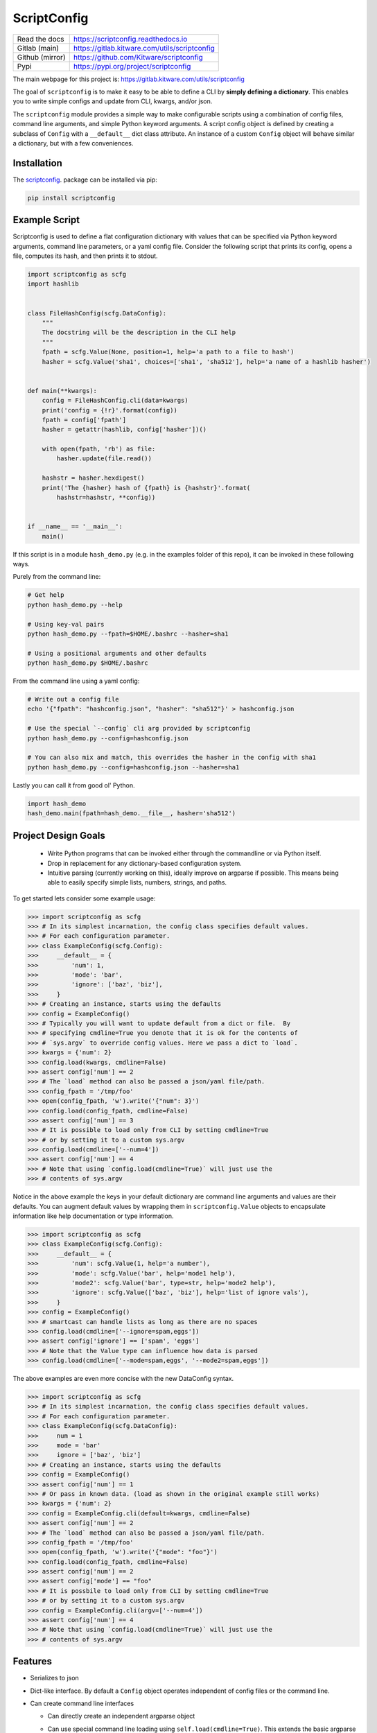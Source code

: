 ScriptConfig
============

.. # TODO Get CI services running on gitlab
.. #|CircleCI| |Travis| |Codecov| |ReadTheDocs|

|GitlabCIPipeline| |GitlabCICoverage| |Appveyor| |Pypi| |Downloads|


+------------------+--------------------------------------------------+
| Read the docs    | https://scriptconfig.readthedocs.io              |
+------------------+--------------------------------------------------+
| Gitlab (main)    | https://gitlab.kitware.com/utils/scriptconfig    |
+------------------+--------------------------------------------------+
| Github (mirror)  | https://github.com/Kitware/scriptconfig          |
+------------------+--------------------------------------------------+
| Pypi             | https://pypi.org/project/scriptconfig            |
+------------------+--------------------------------------------------+

The main webpage for this project is: https://gitlab.kitware.com/utils/scriptconfig

The goal of ``scriptconfig`` is to make it easy to be able to define a CLI by
**simply defining a dictionary**. This enables you to write simple configs and
update from CLI, kwargs, and/or json.

The ``scriptconfig`` module provides a simple way to make configurable scripts
using a combination of config files, command line arguments, and simple Python
keyword arguments. A script config object is defined by creating a subclass of
``Config`` with a ``__default__`` dict class attribute. An instance of a custom
``Config`` object will behave similar a dictionary, but with a few
conveniences.

Installation
------------

The `scriptconfig <https://pypi.org/project/scriptconfig/>`_.  package can be installed via pip:

.. code-block:: bash

    pip install scriptconfig

Example Script
--------------

Scriptconfig is used to define a flat configuration dictionary with values that
can be specified via Python keyword arguments, command line parameters, or a
yaml config file. Consider the following script that prints its config, opens a
file, computes its hash, and then prints it to stdout.


.. code-block:: python

    import scriptconfig as scfg
    import hashlib


    class FileHashConfig(scfg.DataConfig):
        """
        The docstring will be the description in the CLI help
        """
        fpath = scfg.Value(None, position=1, help='a path to a file to hash')
        hasher = scfg.Value('sha1', choices=['sha1', 'sha512'], help='a name of a hashlib hasher')


    def main(**kwargs):
        config = FileHashConfig.cli(data=kwargs)
        print('config = {!r}'.format(config))
        fpath = config['fpath']
        hasher = getattr(hashlib, config['hasher'])()

        with open(fpath, 'rb') as file:
            hasher.update(file.read())

        hashstr = hasher.hexdigest()
        print('The {hasher} hash of {fpath} is {hashstr}'.format(
            hashstr=hashstr, **config))


    if __name__ == '__main__':
        main()

If this script is in a module ``hash_demo.py`` (e.g. in the examples folder of
this repo), it can be invoked in these following ways.

Purely from the command line:

.. code-block:: bash

    # Get help
    python hash_demo.py --help

    # Using key-val pairs
    python hash_demo.py --fpath=$HOME/.bashrc --hasher=sha1

    # Using a positional arguments and other defaults
    python hash_demo.py $HOME/.bashrc

From the command line using a yaml config:

.. code-block:: bash

    # Write out a config file
    echo '{"fpath": "hashconfig.json", "hasher": "sha512"}' > hashconfig.json

    # Use the special `--config` cli arg provided by scriptconfig
    python hash_demo.py --config=hashconfig.json

    # You can also mix and match, this overrides the hasher in the config with sha1
    python hash_demo.py --config=hashconfig.json --hasher=sha1


Lastly you can call it from good ol' Python.

.. code-block:: python

    import hash_demo
    hash_demo.main(fpath=hash_demo.__file__, hasher='sha512')


Project Design Goals
--------------------

    * Write Python programs that can be invoked either through the commandline
      or via Python itself.

    * Drop in replacement for any dictionary-based configuration system.

    * Intuitive parsing (currently working on this), ideally improve on
      argparse if possible. This means being able to easily specify simple
      lists, numbers, strings, and paths.

To get started lets consider some example usage:

.. code-block:: python

    >>> import scriptconfig as scfg
    >>> # In its simplest incarnation, the config class specifies default values.
    >>> # For each configuration parameter.
    >>> class ExampleConfig(scfg.Config):
    >>>     __default__ = {
    >>>         'num': 1,
    >>>         'mode': 'bar',
    >>>         'ignore': ['baz', 'biz'],
    >>>     }
    >>> # Creating an instance, starts using the defaults
    >>> config = ExampleConfig()
    >>> # Typically you will want to update default from a dict or file.  By
    >>> # specifying cmdline=True you denote that it is ok for the contents of
    >>> # `sys.argv` to override config values. Here we pass a dict to `load`.
    >>> kwargs = {'num': 2}
    >>> config.load(kwargs, cmdline=False)
    >>> assert config['num'] == 2
    >>> # The `load` method can also be passed a json/yaml file/path.
    >>> config_fpath = '/tmp/foo'
    >>> open(config_fpath, 'w').write('{"num": 3}')
    >>> config.load(config_fpath, cmdline=False)
    >>> assert config['num'] == 3
    >>> # It is possible to load only from CLI by setting cmdline=True
    >>> # or by setting it to a custom sys.argv
    >>> config.load(cmdline=['--num=4'])
    >>> assert config['num'] == 4
    >>> # Note that using `config.load(cmdline=True)` will just use the
    >>> # contents of sys.argv


Notice in the above example the keys in your default dictionary are command
line arguments and values are their defaults.  You can augment default values
by wrapping them in ``scriptconfig.Value`` objects to encapsulate information
like help documentation or type information.


.. code-block:: python

    >>> import scriptconfig as scfg
    >>> class ExampleConfig(scfg.Config):
    >>>     __default__ = {
    >>>         'num': scfg.Value(1, help='a number'),
    >>>         'mode': scfg.Value('bar', help='mode1 help'),
    >>>         'mode2': scfg.Value('bar', type=str, help='mode2 help'),
    >>>         'ignore': scfg.Value(['baz', 'biz'], help='list of ignore vals'),
    >>>     }
    >>> config = ExampleConfig()
    >>> # smartcast can handle lists as long as there are no spaces
    >>> config.load(cmdline=['--ignore=spam,eggs'])
    >>> assert config['ignore'] == ['spam', 'eggs']
    >>> # Note that the Value type can influence how data is parsed
    >>> config.load(cmdline=['--mode=spam,eggs', '--mode2=spam,eggs'])


The above examples are even more concise with the new DataConfig syntax.

.. code-block:: python

    >>> import scriptconfig as scfg
    >>> # In its simplest incarnation, the config class specifies default values.
    >>> # For each configuration parameter.
    >>> class ExampleConfig(scfg.DataConfig):
    >>>     num = 1
    >>>     mode = 'bar'
    >>>     ignore = ['baz', 'biz']
    >>> # Creating an instance, starts using the defaults
    >>> config = ExampleConfig()
    >>> assert config['num'] == 1
    >>> # Or pass in known data. (load as shown in the original example still works)
    >>> kwargs = {'num': 2}
    >>> config = ExampleConfig.cli(default=kwargs, cmdline=False)
    >>> assert config['num'] == 2
    >>> # The `load` method can also be passed a json/yaml file/path.
    >>> config_fpath = '/tmp/foo'
    >>> open(config_fpath, 'w').write('{"mode": "foo"}')
    >>> config.load(config_fpath, cmdline=False)
    >>> assert config['num'] == 2
    >>> assert config['mode'] == "foo"
    >>> # It is possbile to load only from CLI by setting cmdline=True
    >>> # or by setting it to a custom sys.argv
    >>> config = ExampleConfig.cli(argv=['--num=4'])
    >>> assert config['num'] == 4
    >>> # Note that using `config.load(cmdline=True)` will just use the
    >>> # contents of sys.argv


Features
--------

- Serializes to json

- Dict-like interface. By default a ``Config`` object operates independent of config files or the command line.

- Can create command line interfaces

  - Can directly create an independent argparse object

  - Can use special command line loading using ``self.load(cmdline=True)``. This extends the basic argparse interface with:

      - Can specify options as either ``--option value`` or ``--option=value``

      - Default config options allow for "smartcasting" values like lists and paths

      - Automatically add ``--config``, ``--dumps``, and ``--dump`` CLI options
        when reading cmdline via ``load``.

- Inheritence unions configs.

- Modal configs (see scriptconfig.modal)


Gotchas
-------

**CLI Values with commas:**

When using ``scriptconfig`` to generate a command line interface, it uses a
function called ``smartcast`` to try to determine input type when it is not
explicitly given. If you've ever used a program that tries to be "smart" you'll
know this can end up with some weird behavior. The case where that happens here
is when you pass a value that contains commas on the command line. If you don't
specify the default value as a ``scriptconfig.Value`` with a specified
``type``, if will interpret your input as a list of values. In the future we
may change the behavior of ``smartcast``, or prevent it from being used as a
default.

**Boolean flags and positional arguments:**

``scriptconfig`` always provides a key/value way to express arguments. However, it also
recognizes that sometimes you want to just type ``--flag`` and not ``--flag=1``.
We allow for this for ``Values`` with ``isflag=1``, but this causes a
corner-case ambituity with positional arguments. For the following example:


.. code:: python

    class MyConfig(scfg.DataConfig):
        arg1 = scfg.Value(None, position=1)
        flag1 = scfg.Value(False, isflag=True, position=1)


For ``--flag 1`` We cannot determine if you wanted
``{'arg1': 1, 'flag1': False}`` or ``{'arg1': None, 'flag1': True}``.

This is fixable by either using strict key/value arguments, expressing all
positional arguments before using flag arguments, or using the `` -- ``
construct and putting all positional arguments at the end. In the future we may
raise an AmbiguityError when specifying arguments like this, but for now we
leave the behavior undefined.


FAQ
---

Question: How do I override the default values for a scriptconfig object using json file?

Answer:  This depends if you want to pass the path to that json file via the command line or if you have that file in memory already.  There are ways to do either. In the first case you can pass ``--config=<path-to-your-file>`` (assuming you have set the ``cmdline=True`` keyword arg when creating your config object e.g.: ``config = MyConfig(cmdline=True)``. In the second case when you create an instance of the scriptconfig object pass the ``default=<your dict>`` when creating the object: e.g. ``config = MyConfig(default=json.load(open(fpath, 'r')))``.  But the special ``--config`` ``--dump`` and ``--dumps`` CLI arg is baked into script config to make this easier.


Related Software
----------------

I've never been completely happy with existing config / argument parser
software. I prefer to not use decorators, so click and to some extend hydra are
no-gos. Fire is nice when you want a really quick CLI, but is not so nice if
you ever go to deploy the program in the real world.

The builtin argparse in Python is pretty good, but I with it was easier to do
things like allowing arguments to be flags or key/value pairs. This library
uses argparse under the hood because of its stable and standard backend, but
that does mean we inherit some of its quirks.

The configargparse library - like this one - augments argparse with the ability
to read defaults from config files, but it has some major usage limitations due
to its implementation and there are better options (like jsonargparse). It also
does not support the use case of calling the CLI as a Python function very
well.

The jsonargparse library is newer than this one, and looks very compelling.  I
feel like the definition of CLIs in this library are complementary and I'm
considering adding support in this library for jsonargparse because it solves
the problem of nested configurations and I would like to inherit from that.
Keep an eye out for this feature in future work.


Hydra - https://hydra.cc/docs/intro/

OmegaConf - https://omegaconf.readthedocs.io/en/latest/index.html

Argparse - https://docs.python.org/3/library/argparse.html

JsonArgparse - https://jsonargparse.readthedocs.io/en/stable/index.html

Fire - https://pypi.org/project/fire/

Click - https://pypi.org/project/click/

ConfigArgparse - https://pypi.org/project/ConfigArgParse/


TODO
----

- [ ] Nested Modal CLI's

- [X] Policy on nested heirachies (currently disallowed) - jsonargparse will be the solution here.

  - [ ] How to best integrate with jsonargparse

- [ ] Policy on smartcast (currently enabled)

  - [ ] Find a way to gracefully way to make smartcast do less. (e.g. no list parsing, but int is ok, we may think about accepting YAML)

- [X] Policy on positional arguments (currently experimental) - we have implemented them permissively with one undefined corner case.

    - [X] Fixed length - nope

    - [X] Variable length

    - [X] Can argparse be modified to always allow for them to appear at the beginning or end? - Probably not.

    - [x] Can we get argparse to allow a positional arg change the value of a prefixed arg and still have a sane help menu?

- [x] Policy on boolean flags - See the ``isflag`` argument of ``scriptconfig.Value``

- [x] Improve over argparse's default autogenerated help docs (needs exploration on what is possible with argparse and where extensions are feasible)


.. |GitlabCIPipeline| image:: https://gitlab.kitware.com/utils/scriptconfig/badges/master/pipeline.svg
   :target: https://gitlab.kitware.com/utils/scriptconfig/-/jobs

.. |GitlabCICoverage| image:: https://gitlab.kitware.com/utils/scriptconfig/badges/master/coverage.svg?job=coverage
    :target: https://gitlab.kitware.com/utils/scriptconfig/commits/master

.. # See: https://ci.appveyor.com/project/jon.crall/scriptconfig/settings/badges
.. |Appveyor| image:: https://ci.appveyor.com/api/projects/status/br3p8lkuvol2vas4/branch/master?svg=true
   :target: https://ci.appveyor.com/project/jon.crall/scriptconfig/branch/master

.. |Codecov| image:: https://codecov.io/github/Erotemic/scriptconfig/badge.svg?branch=master&service=github
   :target: https://codecov.io/github/Erotemic/scriptconfig?branch=master

.. |Pypi| image:: https://img.shields.io/pypi/v/scriptconfig.svg
   :target: https://pypi.python.org/pypi/scriptconfig

.. |Downloads| image:: https://img.shields.io/pypi/dm/scriptconfig.svg
   :target: https://pypistats.org/packages/scriptconfig

.. |ReadTheDocs| image:: https://readthedocs.org/projects/scriptconfig/badge/?version=latest
    :target: http://scriptconfig.readthedocs.io/en/latest/
